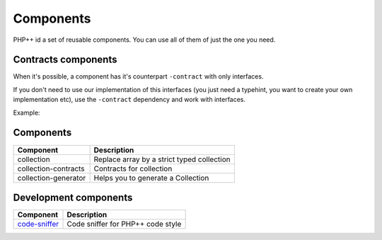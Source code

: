 Components
==========

PHP++ id a set of reusable components. You can use all of them of just the one you need.

Contracts components
--------------------

When it's possible, a component has it's counterpart ``-contract`` with only interfaces.

If you don't need to use our implementation of this interfaces
(you just need a typehint, you want to create your own implementation etc),
use the ``-contract`` dependency and work with interfaces.

Example:

.. code-block:: php
    :emphasize-lines: 4

    <?php
    // If you need a StringCollection to work with it,
    // don't use StringCollection but StringCollectionInterface
    function foo(StringCollectionInterface $strings): void
    {
        // Do some stuff here with $strings
    }

Components
----------

+----------------------+--------------------------------------------+
| Component            | Description                                |
+======================+============================================+
| collection           | Replace array by a strict typed collection |
+----------------------+--------------------------------------------+
| collection-contracts | Contracts for collection                   |
+----------------------+--------------------------------------------+
| collection-generator | Helps you to generate a Collection         |
+----------------------+--------------------------------------------+

Development components
----------------------

+-----------------------------------------------------+-----------------------------------+
| Component                                           | Description                       |
+=====================================================+===================================+
| `code-sniffer <component/code-sniffer/index.html>`_ | Code sniffer for PHP++ code style |
+-----------------------------------------------------+-----------------------------------+
